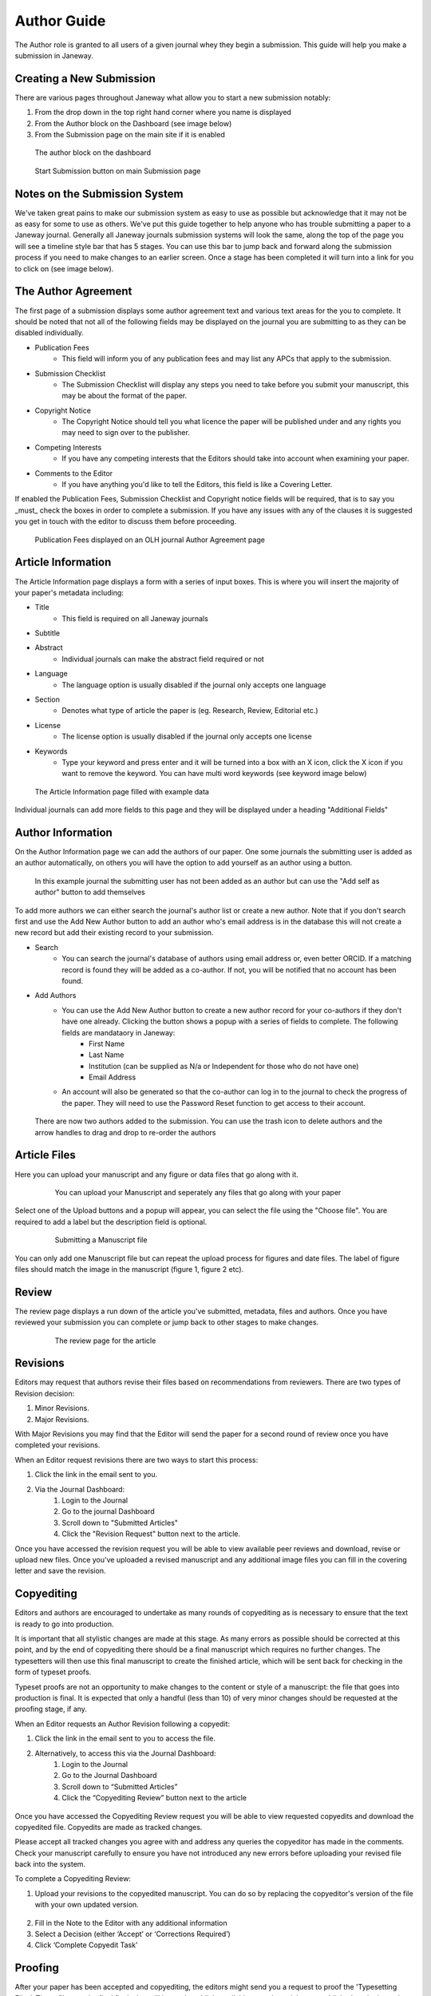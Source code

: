 Author Guide
============
The Author role is granted to all users of a given journal whey they begin a submission. This guide will help you make a submission in Janeway.

Creating a New Submission
-------------------------
There are various pages throughout Janeway what allow you to start a new submission notably:

1. From the drop down in the top right hand corner where you name is displayed
2. From the Author block on the Dashboard (see image below)
3. From the Submission page on the main site if it is enabled

.. figure:: /nstatic/author_dashboard_block.png

    The author block on the dashboard
    

.. figure:: /nstatic/submission_start.png

    Start Submission button on main Submission page
    
Notes on the Submission System
------------------------------
We've taken great pains to make our submission system as easy to use as possible but acknowledge that it may not be as easy for some to use as others. We've put this guide together to help anyone who has trouble submitting a paper to a Janeway journal. Generally all Janeway journals submission systems will look the same, along the top of the page you will see a timeline style bar that has 5 stages. You can use this bar to jump back and forward along the submission process if you need to make changes to an earlier screen. Once a stage has been completed it will turn into a link for you to click on (see image below).
    
The Author Agreement
---------------------
The first page of a submission displays some author agreement text and various text areas for the you to complete. It should be noted that not all of the following fields may be displayed on the journal you are submitting to as they can be disabled individually.

- Publication Fees
    - This field will inform you of any publication fees and may list any APCs that apply to the submission.
- Submission Checklist
    - The Submission Checklist will display any steps you need to take before you submit your manuscript, this may be about the format of the paper.
- Copyright Notice
    - The Copyright Notice should tell you what licence the paper will be published under and any rights you may need to sign over to the publisher.
- Competing Interests
    - If you have any competing interests that the Editors should take into account when examining your paper.
- Comments to the Editor
    - If you have anything you'd like to tell the Editors, this field is like a Covering Letter.
    
If enabled the Publication Fees, Submission Checklist and Copyright notice fields will be required, that is to say you _must_ check the boxes in order to complete a submission. If you have any issues with any of the clauses it is suggested you get in touch with the editor to discuss them before proceeding.

.. figure:: /nstatic/author_agreement_start.png

    Publication Fees displayed on an OLH journal Author Agreement page
   
Article Information
-------------------
The Article Information page displays a form with a series of input boxes. This is where you will insert the majority of your paper's metadata including:

- Title
    - This field is required on all Janeway journals
- Subtitle
- Abstract
    - Individual journals can make the abstract field required or not
- Language
    - The language option is usually disabled if the journal only accepts one language
- Section
    - Denotes what type of article the paper is (eg. Research, Review, Editorial etc.)
- License
    - The license option is usually disabled if the journal only accepts one license
- Keywords
    - Type your keyword and press enter and it will be turned into a box with an X icon, click the X icon if you want to remove the keyword. You can have multi word keywords (see keyword image below)

.. figure:: /nstatic/article_info.png

    The Article Information page filled with example data
    
Individual journals can add more fields to this page and they will be displayed under a heading "Additional Fields"
    
Author Information
------------------
On the Author Information page we can add the authors of our paper. One some journals the submitting user is added as an author automatically, on others you will have the option to add yourself as an author using a button. 

.. figure:: /nstatic/no_authors.png

    In this example journal the submitting user has not been added as an author but can use the "Add self as author" button to add themselves

To add more authors we can either search the journal's author list or create a new author. Note that if you don't search first and use the Add New Author button to add an author who's email address is in the database this will not create a new record but add their existing record to your submission.

- Search
    - You can search the journal's database of authors using email address or, even better ORCID. If a matching record is found they will be added as a co-author. If not, you will be notified that no account has been found.
- Add Authors
    - You can use the Add New Author button to create a new author record for your co-authors if they don't have one already. Clicking the button shows a popup with a series of fields to complete. The following fields are mandataory in Janeway:
        - First Name
        - Last Name
        - Institution (can be supplied as N/a or Independent for those who do not have one)
        - Email Address
    - An account will also be generated so that the co-author can log in to the journal to check the progress of the paper. They will need to use the Password Reset function to get access to their account.
    
.. figure:: /nstatic/current_authors.png

    There are now two authors added to the submission. You can use the trash icon to delete authors and the arrow handles to drag and drop to re-order the authors

Article Files
-------------
Here you can upload your manuscript and any figure or data files that go along with it.

 .. figure:: /nstatic/upload_files.png

    You can upload your Manuscript and seperately any files that go along with your paper

Select one of the Upload buttons and a popup will appear, you can select the file using the "Choose file". You are required to add a label but the description field is optional.

 .. figure:: /nstatic/submit_ms.png

    Submitting a Manuscript file
    
You can only add one Manuscript file but can repeat the upload process for figures and date files. The label of figure files should match the image in the manuscript (figure 1, figure 2 etc).

Review
------
The review page displays a run down of the article you've submitted, metadata, files and authors. Once you have reviewed your submission you can complete or jump back to other stages to make changes.

 .. figure:: /nstatic/article_review.png

    The review page for the article


Revisions
---------
Editors may request that authors revise their files based on recommendations from reviewers. There are two types of Revision decision:

1. Minor Revisions.
2. Major Revisions.

With Major Revisions you may find that the Editor will send the paper for a second round of review once you have completed your revisions.

When an Editor request revisions there are two ways to start this process:

1. Click the link in the email sent to you.
2. Via the Journal Dashboard:
    1. Login to the Journal
    2. Go to the journal Dashboard
    3. Scroll down to "Submitted Articles"
    4. Click the "Revision Request" button next to the article.

Once you have accessed the revision request you will be able to view available peer reviews and download, revise or upload new files. Once you've uploaded a revised manuscript and any additional image files you can fill in the covering letter and save the revision.

 .. figure:: /nstatic/review_do_revisions.gif


Copyediting
--------
Editors and authors are encouraged to undertake as many rounds of copyediting as is necessary to ensure that the text is ready to go into production. 

It is important that all stylistic changes are made at this stage. As many errors as possible should be corrected at this point, and by the end of copyediting there should be a final manuscript which requires no further changes. The typesetters will then use this final manuscript to create the finished article, which will be sent back for checking in the form of typeset proofs. 

Typeset proofs are not an opportunity to make changes to the content or style of a manuscript: the file that goes into production is final. It is expected that only a handful (less than 10) of very minor changes should be requested at the proofing stage, if any.

When an Editor requests an Author Revision following a copyedit:

1. Click the link in the email sent to you to access the file.
2. Alternatively, to access this via the Journal Dashboard:
    1. Login to the Journal 
    2. Go to the Journal Dashboard 
    3. Scroll down to “Submitted Articles” 
    4. Click the “Copyediting Review” button next to the article

.. figure:: /nstatic/author_copyedit_1.png

Once you have accessed the Copyediting Review request you will be able to view requested copyedits and download the copyedited file. Copyedits are made as tracked changes.

Please accept all tracked changes you agree with and address any queries the copyeditor has made in the comments. Check your manuscript carefully to ensure you have not introduced any new errors before uploading your revised file back into the system. 

To complete a Copyediting Review: 

1. Upload your revisions to the copyedited manuscript. You can do so by replacing the copyeditor's version of the file with your own updated version.
 .. figure:: /nstatic/author_copyedit_2.png
2. Fill in the Note to the Editor with any additional information
3. Select a Decision (either ‘Accept’ or ‘Corrections Required’)
4. Click ‘Complete Copyedit Task’

 .. figure:: /nstatic/author_copyedit_3.png

Proofing
--------
After your paper has been accepted and copyediting, the editors might send you a request to proof the 'Typesetting Files'.
These files are the final finals that will be made publicly available once the article gets published on the journal.

For journals that publish content in multiple media formats (HTML, PDF, XML...) It is important that you check all these files before publication. Authors are not expected to be able to open and read XML/HTML code. Instead, Janeway provides a 'preview' button were you will be able to previsualise the article as it will be rendered once it gets published.


 .. figure:: /nstatic/typesetting/proofreading_1.png

    Typeset Files download and preview

Once you've previewed the files, you can provide feedback in two ways:

1. Fill in the rich-text "Notes" box. This form element supports rich-text as well as pasting in screenshots or other types of images

 .. figure:: /nstatic/typesetting/proofreading_notes.png

    Providing proofreading notes via Rich-text editor

2. Upload an annotated file. In the case of PDF files, you can download the file and make annotations offline using specialized software. when this is done, you can upload the annotated file for the editor to review.

 .. figure:: /nstatic/typesetting/proofreading_2.png

    Providing proofreading notes by uploading an annotated file.

It is important to proof all the files thoroughly in order to avoid unnecessary follow-up rounds that will potentially cost more time and money to the journal's editorial team and publishers.

Once you have provded your feedback, it is possible that the editorial team might send you another proofing tasks once the requested corrections have been applied. In that case, the process to follow is the same as explained above.
